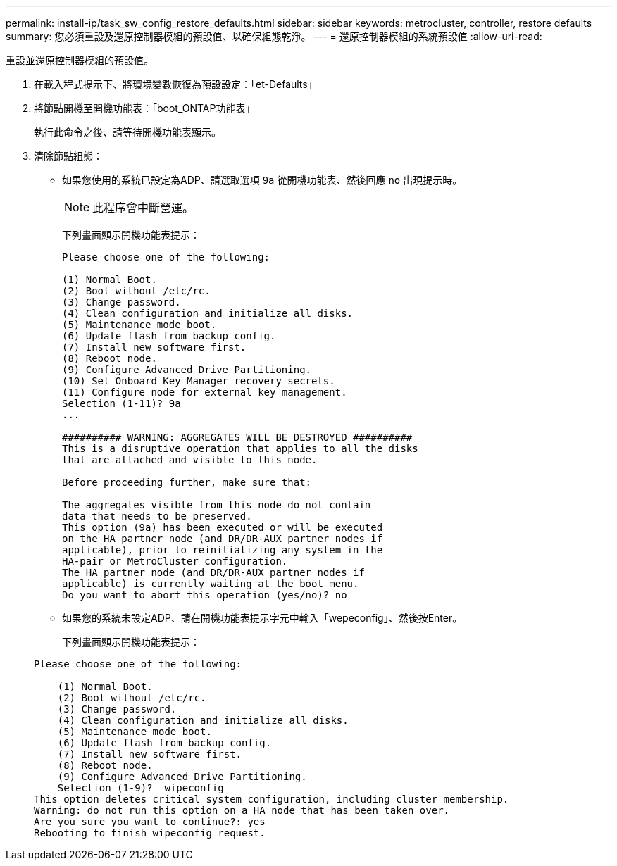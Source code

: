 ---
permalink: install-ip/task_sw_config_restore_defaults.html 
sidebar: sidebar 
keywords: metrocluster, controller, restore defaults 
summary: 您必須重設及還原控制器模組的預設值、以確保組態乾淨。 
---
= 還原控制器模組的系統預設值
:allow-uri-read: 


[role="lead lead"]
重設並還原控制器模組的預設值。

. 在載入程式提示下、將環境變數恢復為預設設定：「et-Defaults」
. 將節點開機至開機功能表：「boot_ONTAP功能表」
+
執行此命令之後、請等待開機功能表顯示。

. 清除節點組態：
+
--
** 如果您使用的系統已設定為ADP、請選取選項 `9a` 從開機功能表、然後回應 `no` 出現提示時。
+

NOTE: 此程序會中斷營運。

+
下列畫面顯示開機功能表提示：

+
[listing]
----

Please choose one of the following:

(1) Normal Boot.
(2) Boot without /etc/rc.
(3) Change password.
(4) Clean configuration and initialize all disks.
(5) Maintenance mode boot.
(6) Update flash from backup config.
(7) Install new software first.
(8) Reboot node.
(9) Configure Advanced Drive Partitioning.
(10) Set Onboard Key Manager recovery secrets.
(11) Configure node for external key management.
Selection (1-11)? 9a
...

########## WARNING: AGGREGATES WILL BE DESTROYED ##########
This is a disruptive operation that applies to all the disks
that are attached and visible to this node.

Before proceeding further, make sure that:

The aggregates visible from this node do not contain
data that needs to be preserved.
This option (9a) has been executed or will be executed
on the HA partner node (and DR/DR-AUX partner nodes if
applicable), prior to reinitializing any system in the
HA-pair or MetroCluster configuration.
The HA partner node (and DR/DR-AUX partner nodes if
applicable) is currently waiting at the boot menu.
Do you want to abort this operation (yes/no)? no
----


--
+
** 如果您的系統未設定ADP、請在開機功能表提示字元中輸入「wepeconfig」、然後按Enter。
+
下列畫面顯示開機功能表提示：

+
[listing]
----

Please choose one of the following:

    (1) Normal Boot.
    (2) Boot without /etc/rc.
    (3) Change password.
    (4) Clean configuration and initialize all disks.
    (5) Maintenance mode boot.
    (6) Update flash from backup config.
    (7) Install new software first.
    (8) Reboot node.
    (9) Configure Advanced Drive Partitioning.
    Selection (1-9)?  wipeconfig
This option deletes critical system configuration, including cluster membership.
Warning: do not run this option on a HA node that has been taken over.
Are you sure you want to continue?: yes
Rebooting to finish wipeconfig request.
----



